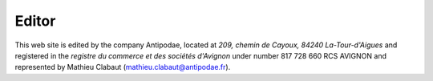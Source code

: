 .. title: Legal Stuff
.. slug: legal
.. date: 2017-02-04 12:24:44 UTC+01:00
.. tags: 
.. category: 
.. link: 
.. description: 
.. type: text

.. open source 
.. fobjectif, aide société, projet citoyens, lost.re comme premier moyen de financement


Editor
======

This web site is edited by the company Antipodae, located at *209, chemin de Cayoux, 84240 La-Tour-d'Aigues* and registered in the *registre du commerce et des sociétés d'Avignon* under number 817 728 660 RCS AVIGNON and represented by Mathieu Clabaut (mathieu.clabaut@antipodae.fr).

